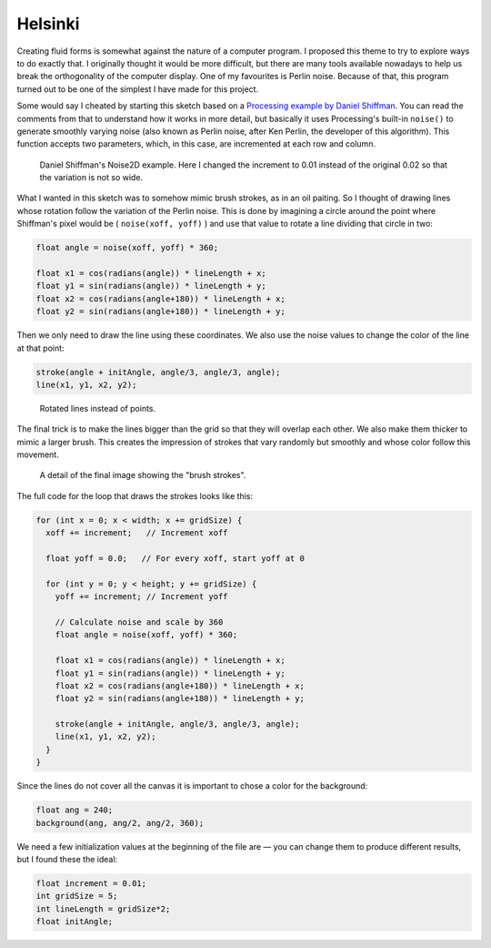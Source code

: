 Helsinki
========

.. figure:: ../assets/06-helsinki.png
  :alt:

Creating fluid forms is somewhat against the nature of a computer program. I proposed this theme to try to explore ways to do exactly that. I originally thought it would be more difficult, but there are many tools available nowadays to help us break the orthogonality of the computer display. One of my favourites is Perlin noise. Because of that, this program turned out to be one of the simplest I have made for this project.

Some would say I cheated by starting this sketch based on a `Processing example by Daniel Shiffman <https://processing.org/examples/noise2d.html>`_. You can read the comments from that to understand how it works in more detail, but basically it uses Processing's built-in ``noise()`` to generate smoothly varying noise (also known as Perlin noise, after Ken Perlin, the developer of this algorithm). This function accepts two parameters, which, in this case, are incremented at each row and column.

.. figure:: ../assets/06-Screen-Shot-2018-08-18.png
  :alt: Daniel Shiffman's Noise2D example.

  Daniel Shiffman's Noise2D example. Here I changed the increment to 0.01 instead of the original 0.02 so that the variation is not so wide.

What I wanted in this sketch was to somehow mimic brush strokes, as in an oil paiting. So I thought of drawing lines whose rotation follow the variation of the Perlin noise. This is done by imagining a circle around the point where Shiffman's pixel would be ( ``noise(xoff, yoff)`` ) and use that value to rotate a line dividing that circle in two:

.. code:: java

  float angle = noise(xoff, yoff) * 360;

  float x1 = cos(radians(angle)) * lineLength + x;
  float y1 = sin(radians(angle)) * lineLength + y;
  float x2 = cos(radians(angle+180)) * lineLength + x;
  float y2 = sin(radians(angle+180)) * lineLength + y;

Then we only need to draw the line using these coordinates. We also use the noise values to change the color of the line at that point:

.. code:: java

  stroke(angle + initAngle, angle/3, angle/3, angle);
  line(x1, y1, x2, y2);

.. figure:: ../assets/06-Screen-Shot-2018-08-18-2.png
  :alt: Rotated lines instead of points.

  Rotated lines instead of points.

The final trick is to make the lines bigger than the grid so that they will overlap each other. We also make them thicker to mimic a larger brush. This creates the impression of strokes that vary randomly but smoothly and whose color follow this movement.

.. figure:: ../assets/06-Screen-Shot-2018-08-18-3.png
  :alt: A detail of the final image showing the "brush strokes".

  A detail of the final image showing the "brush strokes".

The full code for the loop that draws the strokes looks like this:

.. code:: java

  for (int x = 0; x < width; x += gridSize) {
    xoff += increment;   // Increment xoff

    float yoff = 0.0;   // For every xoff, start yoff at 0

    for (int y = 0; y < height; y += gridSize) {
      yoff += increment; // Increment yoff

      // Calculate noise and scale by 360
      float angle = noise(xoff, yoff) * 360;

      float x1 = cos(radians(angle)) * lineLength + x;
      float y1 = sin(radians(angle)) * lineLength + y;
      float x2 = cos(radians(angle+180)) * lineLength + x;
      float y2 = sin(radians(angle+180)) * lineLength + y;

      stroke(angle + initAngle, angle/3, angle/3, angle);
      line(x1, y1, x2, y2);
    }
  }

Since the lines do not cover all the canvas it is important to chose a color for the background:

.. code:: java

  float ang = 240;
  background(ang, ang/2, ang/2, 360);

We need a few initialization values at the beginning of the file are — you can change them to produce different results, but I found these the ideal:

.. code:: java

  float increment = 0.01;
  int gridSize = 5;
  int lineLength = gridSize*2;
  float initAngle;
